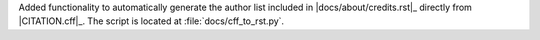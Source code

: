 Added functionality to automatically generate the author list included
in |docs/about/credits.rst|_ directly from |CITATION.cff|_. The script
is located at :file:`docs/cff_to_rst.py`.
